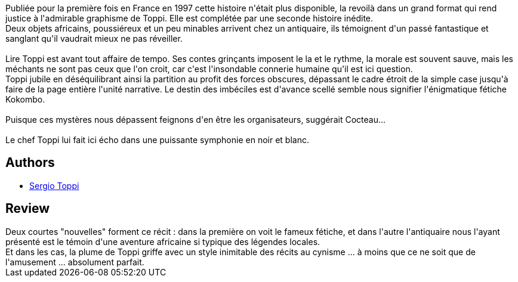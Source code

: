 :jbake-type: post
:jbake-status: published
:jbake-title: Le dossier Kokombo
:jbake-tags:  afrique, démons, fantastique, histoire,_année_2012,_mois_juin,_note_4,rayon-bd,read
:jbake-date: 2012-06-17
:jbake-depth: ../../
:jbake-uri: goodreads/books/9782352830726.adoc
:jbake-bigImage: https://i.gr-assets.com/images/S/compressed.photo.goodreads.com/books/1339939734l/15709649._SX98_.jpg
:jbake-smallImage: https://i.gr-assets.com/images/S/compressed.photo.goodreads.com/books/1339939734l/15709649._SX50_.jpg
:jbake-source: https://www.goodreads.com/book/show/15709649
:jbake-style: goodreads goodreads-book

++++
<div class="book-description">
Publiée pour la première fois en France en 1997 cette histoire n'était plus disponible, la revoilà dans un grand format qui rend justice à l'admirable graphisme de Toppi. Elle est complétée par une seconde histoire inédite.<br /> Deux objets africains, poussiéreux et un peu minables arrivent chez un antiquaire, ils témoignent d'un passé fantastique et sanglant qu'il vaudrait mieux ne pas réveiller.<br /><br /> Lire Toppi est avant tout affaire de tempo. Ses contes grinçants imposent le la et le rythme, la morale est souvent sauve, mais les méchants ne sont pas ceux que l'on croit, car c'est l'insondable connerie humaine qu'il est ici question. <br /> Toppi jubile en déséquilibrant ainsi la partition au profit des forces obscures, dépassant le cadre étroit de la simple case jusqu'à faire de la page entière l'unité narrative. Le destin des imbéciles est d'avance scellé semble nous signifier l'énigmatique fétiche Kokombo.<br /><br /> Puisque ces mystères nous dépassent feignons d'en être les organisateurs, suggérait Cocteau... <br /><br /> Le chef Toppi lui fait ici écho dans une puissante symphonie en noir et blanc.
</div>
++++


## Authors
* link:../authors/555180.html[Sergio Toppi]



## Review

++++
Deux courtes "nouvelles" forment ce récit : dans la première on voit le fameux fétiche, et dans l'autre l'antiquaire nous l'ayant présenté est le témoin d'une aventure africaine si typique des légendes locales.<br/>Et dans les cas, la plume de Toppi griffe avec un style inimitable des récits au cynisme ... à moins que ce ne soit que de l'amusement ... absolument parfait.
++++